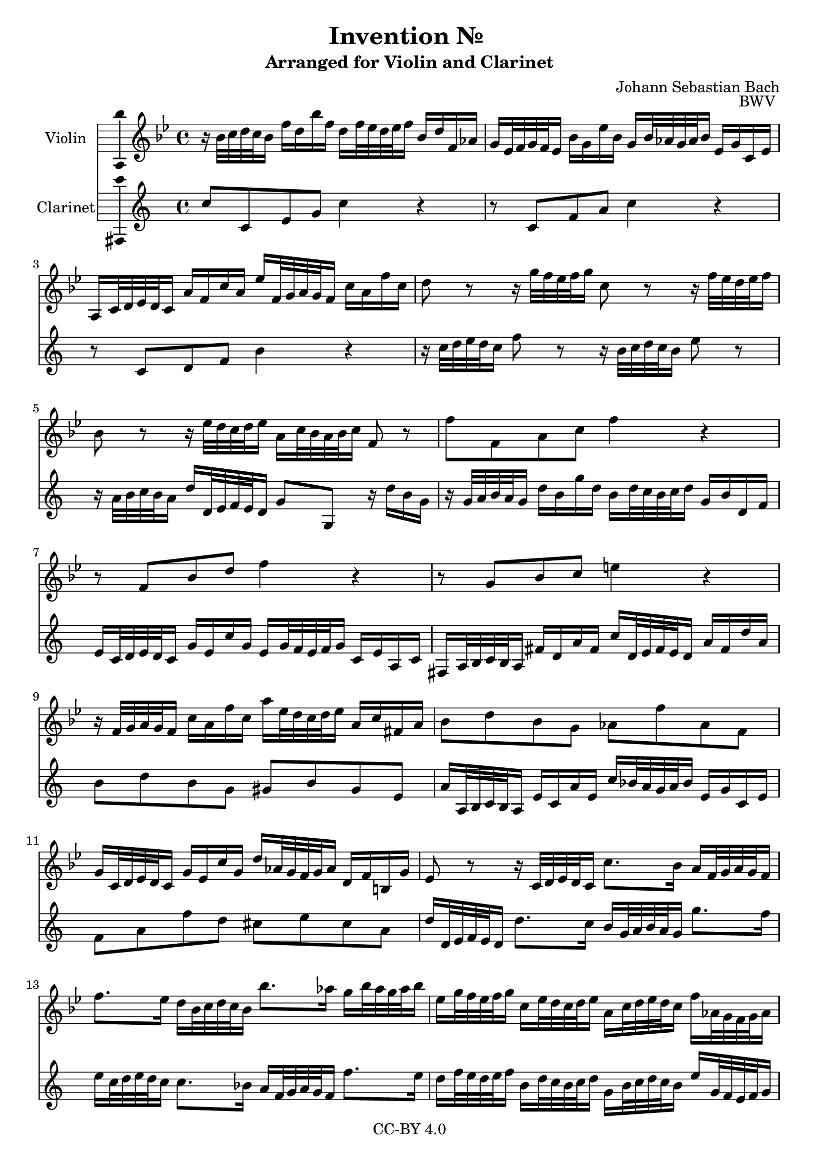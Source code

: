\version "2.18.2"

\header {
  enteredby =  "Allen Garvin"
  copyright =  "CC-BY 4.0"
  title =   "Invention № "
  subtitle = "Arranged for Violin and Clarinet"
  opus =    "BWV "
  composer =   "Johann Sebastian Bach"
}

violin =  \relative c'' {
  \key bes \major
  \time 4/4
  r16  bes32[ c d c bes16]  f'[ d bes' f]
  d[ f32 ees d ees f16]  bes,[ d f, aes] |                         % bar 1
  g[ ees32 f g f ees16]  bes'[ g ees' bes]
  g[ bes32 aes g aes bes16]  ees,[ g c, ees] |                     % bar 2
  a,[ c32 d ees d c16]  a'[ f c' a]
  ees'[ f,32 g a g f16]  c'[ a f' c] |                             % bar 3
  d8 r r16  g32[ f ees f g16] c,8 r r16  f32[ ees d ees f16] |     % bar 4
  bes,8 r r16  ees32[ d c d ees16]  a,[ c32 bes a bes c16] f,8 r | % bar 5
  f'8[ f, a c] f4 r |                                              % bar 6
  r8  f,[ bes d] f4 r |                                            % bar 7
  r8  g,[ bes c] e4 r |                                            % bar 8
  r16  f,32[ g a g f16]  c'[ a f' c]
  a'[ ees32 d c d ees16]  a,[ c fis, a] |                          % bar 9
  bes8[ d bes g]  aes[ f' aes, f] |                                % bar 10
  g16[ c,32 d ees d c16]  g'[ ees c' g]
  d'[ aes32 g f g aes16]  d,[ f b, g'] |                           % bar 11
  ees8 r r16  c32[ d ees d c16]
  c'8.[ bes16]  a[ f32 g a g f16] | \break                         % bar 12
  f'8.[ ees16]  d[ bes32 c d c bes16]  bes'8.[ aes16]
  g[ bes32 aes g aes bes16] |                                      % bar 13
  ees,[ g32 f ees f g16]  c,[ ees32 d c d ees16]
  a,[ c32 d ees d c16]  f[ aes,32 g f g aes16] |                   % bar 14
  g[ bes32 c d c bes16]  ees[ g,32 f ees f g16]
  f[ a32 bes c bes a16]  d[ f,32 ees d ees f16] |                  % bar 15
  ees[ g32 a bes a g16]  c[ ees,32 d c d ees16] d4
  \stemUp r16  bes'32[ c d c bes16] \stemNeutral |                 % bar 16
  f'[ d bes' f]  d[ f32 ees d ees f16]
  bes,[ ees bes ees]  g,[ ees32 f g f ees16] |                     % bar 17
  bes'[ g ees' bes]  g[ bes32 aes g aes bes16]
  ees,8[ ees'] ~  ees16[ ees32 d c d ees16] |                      % bar 18
  f,8[ ees'] ~  ees16[ c32 d ees d c16]
  f[ d32 c bes c d16]  f,[ bes c a] |                              % bar 19
  bes1\fermata \bar "|."                                           % bar 20
}

clarinet =  \relative c'' {
  \key bes \major
  \time 4/4
  bes8[ bes, d f] bes4 r |                                         % bar 1
  r8  bes,[ ees g] bes4 r |                                        % bar 2
  r8  bes,[ c ees] a4 r |                                          % bar 3
  r16  bes32[ c d c bes16] ees8 r
  r16  a,32[ bes c bes a16] d8 r |                                 % bar 4
  r16  g,32[ a bes a g16]  c[ c,32 d ees d c16]
  f8[ f,] r16  c''[ a f] |                                         % bar 5
  r16  f32[ g a g f16]  c'[ a f' c]
  a[ c32 bes a bes c16]  f,[ a c, ees] |                            % bar 6
  d[ bes32 c d c bes16]  f'[ d bes' f]
  d[ f32 ees d ees f16]  bes,16[ d g, bes] |                       % bar 7
  e,[ g32 a bes a g16]  e'[ c g' e]
  bes'[ c,32 d e d c16]  g'[ e c' g] |                             % bar 8
  a8[ c a f]  fis[ a fis d] |                                      % bar 9
  g16[ g,32 a bes a g16]  d'[ bes g' d]
  bes'[ aes32 g f g aes16]  d,[ f bes, d] |                        % bar 10
  ees8[ g ees' c]  b[ d b g] |                                      % bar 11
  c16[ c,32 d ees d c16]  c'8.[ bes16]
  a[ f32 g a g f16]  f'8.[ ees16] |                                % bar 12
  d[ bes32 c d c bes16]  bes8.[ aes16]
  g[ ees32 f g f ees16]  ees'8.[ d16] |                            % bar 13
  c[ ees32 d c d ees16]  a,[ c32 bes a bes c16]
  f,[ a32 bes c bes a16]  d[ f,32 ees d ees f16] |                 % bar 14
  ees[ g32 a! bes a g16]  c[ ees,32 d c d ees16]
  d[ f32 g a g f16]  bes[ d,32 c bes c d16] |                      % bar 15
  c[ ees32 f g f ees16]  a[ c,32 bes a bes c16]
  bes[ bes'32 c d c bes16]  f'[ d bes' f] |                        % bar 16
  d[ f32 ees d ees f16]  bes,[ d f, aes]
  g[ ees32 f g f ees16]  bes'[ g ees' bes] |                       % bar 17
  g[ bes32 aes g aes bes16]  ees,[ g bes, d]
  c[ f,32 g a! g f16]  c'[ a ees' c] |                             % bar 18
  a'[ c32 bes a bes c16]  f,[ a c, ees]
  d[ bes'32 c d c bes16]  f'8[ f,] |                               % bar 19
  bes1\fermata \bar "|."                                           % bar 20
}

\score {
  <<
  \new Staff \with {instrumentName = "Violin" \consists "Ambitus_engraver"} \violin
  \new Staff \with {instrumentName = "Clarinet" \consists "Ambitus_engraver"} \transpose c d \clarinet
  >>
  \layout { }
}